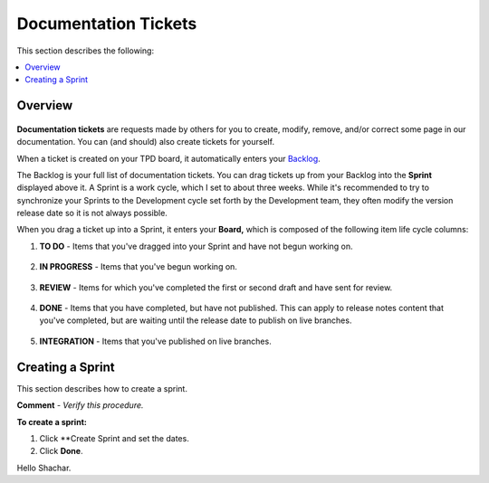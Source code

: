 .. _documentation_tickets:

***********************
Documentation Tickets
***********************
This section describes the following:

.. contents:: 
   :local:
   :depth: 1

Overview
===================
   .. image:: /_static/images/ticket.png
      :width: 300px
      :align: right

**Documentation tickets** are requests made by others for you to create, modify, remove, and/or correct some page in our documentation. You can (and should) also create tickets for yourself. 

When a ticket is created on your TPD board, it automatically enters your `Backlog <https://sqream.atlassian.net/jira/software/projects/TPD/boards/101/backlog>`_.

The Backlog is your full list of documentation tickets. You can drag tickets up from your Backlog into the **Sprint** displayed above it. A Sprint is a work cycle, which I set to about three weeks. While it's recommended to try to synchronize your Sprints to the Development cycle set forth by the Development team, they often modify the version release date so it is not always possible.

When you drag a ticket up into a Sprint, it enters your **Board,** which is composed of the following item life cycle columns:

1. **TO DO** - Items that you've dragged into your Sprint and have not begun working on.

    ::

2. **IN PROGRESS** - Items that you've begun working on.

    ::

3. **REVIEW** - Items for which you've completed the first or second draft and have sent for review.

    ::

4. **DONE** - Items that you have completed, but have not published. This can apply to release notes content that you've completed, but are waiting until the release date to publish on live branches.

    ::

5. **INTEGRATION** - Items that you've published on live branches.

Creating a Sprint
===================
This section describes how to create a sprint.

**Comment** - *Verify this procedure.*

**To create a sprint:**

1. Click **Create Sprint and set the dates.

2. Click **Done**.


Hello Shachar.